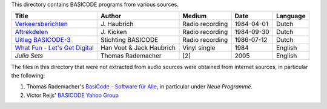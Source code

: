 
This directory contains BASICODE programs from various sources.


==================================  ========================  ===============  ===========  ==================
Title                               Author                    Medium           Date         Language
==================================  ========================  ===============  ===========  ==================
`Verkeersberichten`_                J\. Haubrich              Radio recording  1984-04-01   Dutch
`Aftrekdelen`_                      J\. Kicken                Radio recording  1984-09-30   Dutch
`Uitleg BASICODE-3`_                Stichting BASICODE        Radio recording  1986-07-12   Dutch
`What Fun - Let's Get Digital`_     Han Voet & Jack Haubrich  Vinyl single     1984         English
`Julia Sets`                        Thomas Rademacher         [2]              2005         English
==================================  ========================  ===============  ===========  ==================

The files in this directory that were not extracted from audio sources were obtained from internet sources, in particular the following:

1. Thomas Rademacher's `BasiCode - Software für Alle <http://www.joyce.de/basicode/>`_, in particular under *Neue Programme*.
2. Victor Reijs' `BASICODE Yahoo Group <http://groups.yahoo.com/neo/groups/BASICODE>`_


.. _Verkeersberichten: 19840401_Verkeersberichten.bc2
.. _Aftrekdelen: 19840930_Aftrekdelen.bc2
.. _Uitleg BASICODE-3: 19860712_UitlegBasicode3.bc2
.. _What Fun - Let's Get Digital: LetsGetDigital.bc2
.. _Julia Sets: JuliaSets.b3c
